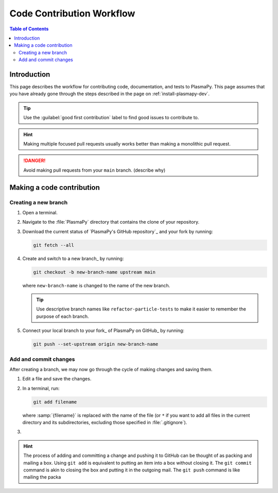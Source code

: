 .. _how-to-contribute:

==========================
Code Contribution Workflow
==========================

.. contents:: Table of Contents
   :depth: 2
   :local:
   :backlinks: none

Introduction
============

This page describes the workflow for contributing code, documentation,
and tests to PlasmaPy. This page assumes that you have already gone
through the steps described in the page on :ref:`install-plasmapy-dev`.


.. getting help: Element chat, OH, community meeting

.. tip::

   Use the :guilabel:`good first contribution` label to find good
   issues to contribute to.

.. hint::

   Making multiple focused pull requests usually works better than
   making a monolithic pull request.

.. danger::

  Avoid making pull requests from your ``main`` branch. (describe why)

Making a code contribution
==========================

Creating a new branch
---------------------

#. Open a terminal.

#. Navigate to the :file:`PlasmaPy` directory that contains the clone
   of your repository.

#. Download the current status of `PlasmaPy's GitHub repository`_ and
   your fork by running:

   .. code-block::

      git fetch --all

#. Create and switch to a new branch_ by running:

   .. code-block::

      git checkout -b new-branch-name upstream main

   where ``new-branch-name`` is changed to the name of the new branch.

   .. tip::

      Use descriptive branch names like ``refactor-particle-tests`` to
      make it easier to remember the purpose of each branch.

#. Connect your local branch to your fork_ of PlasmaPy on GitHub_ by
   running:

   .. code-block::

      git push --set-upstream origin new-branch-name

Add and commit changes
----------------------

After creating a branch, we may now go through the cycle of making
changes and saving them.

#. Edit a file and save the changes.

#. In a terminal, run:

   .. code-block:: bash

      git add filename

   where :samp:`{filename}` is replaced with the name of the file (or
   ``*`` if you want to add all files in the current directory and its
   subdirectories, excluding those specified in :file:`.gitignore`).

#.

.. hint::

   The process of adding and committing a change and pushing it to
   GitHub can be thought of as packing and mailing a box. Using ``git
   add`` is equivalent to putting an item into a box without closing
   it. The ``git commit`` command is akin to closing the box and
   putting it in the outgoing mail. The ``git push`` command is like
   mailing the packa



.. Branches, commits, and pull requests
   ====================================

.. Before making any changes, it is prudent to update your local
   repository with the most recent changes from the development
   repository:

.. ucode-block bash

..  git fetch upstream

.. Changes to PlasmaPy should be made using branches.  It is usually best
.. to avoid making changes on your main branch so that it can be kept
.. consistent with the upstream repository. Instead we can create a new
.. branch for the specific feature that you would like to work on:

.. .. code-block:: bash

..  git branch *your-new-feature*

.. Descriptive branch names such as ``grad-shafranov`` or
.. .. ``adding-eigenfunction-poetry`` are helpful, while vague names like
.. .. ``edits`` are considered harmful.  After creating your branch locally,
.. let your fork of PlasmaPy know about it by running:

.. .. code-block:: bash

..  git push --set-upstream origin *your-new-feature*

.. It is also useful to configure git so that only the branch you are
.. working on gets pushed to GitHub:

.. .. code-block:: bash

..  git config --global push.default simple

.. Once you have set up your fork and created a branch, you are ready to
   make edits to PlasmaPy.  Switch to your new branch by running:

.. .. code-block:: bash

..   git checkout *your-new-feature*

.. Go ahead and modify files with your favorite text editor.  Be sure to
   include tests and documentation with any new functionality.  We
   recommend reading about `best practices for scientific computing
   <https://doi.org/10.1371/journal.pbio.1001745>`_.  PlasmaPy uses the
   `PEP 8 style guide for Python code
   <https://www.python.org/dev/peps/pep-0008/>`_ and the `numpydoc format
   for docstrings
   <https://github.com/numpy/numpy/blob/main/doc/HOWTO_DOCUMENT.rst.txt>`_
   to maintain consistency and readability.  New contributors should not
   worry too much about precisely matching these styles when first
.. submitting a pull request, GitHub Actions will check pull requests
   for :pep:`8` compatibility, and further changes to the style can be
   suggested during code review.

.. You may periodically commit changes to your branch by running

.. .. code-block:: bash

..  git add filename.py
..  git commit -m "*brief description of changes*"

.. Committed changes may be pushed to the corresponding branch on your
.. GitHub fork of PlasmaPy using

.. .. code-block:: bash

..  git push origin *your-new-feature*

.. or, more simply,

.. .. code-block:: bash

..   git push

.. Once you have completed your changes and pushed them to the branch on
   GitHub, you are ready to make a pull request.  Go to your fork of
   PlasmaPy in GitHub.  Select "Compare and pull request".  Add a
   descriptive title and some details about your changes.  Then select
   "Create pull request".  Other contributors will then have a chance to
   review the code and offer constructive suggestions.  You can continue
   to edit the pull request by changing the corresponding branch on your
   PlasmaPy fork on GitHub.  After a pull request is merged into the
   code, you may delete the branch you created for that pull request.


.. Beforehand
   ==========

.. 1. `Sign up for a free GitHub account <https://github.com/signup>`_
   2.


.. Create a GitHub account
   -----------------------

.. Install git
   -----------

.. Learning Python
 ---------------

.. Getting started
.. .. ===============

.. Fork the repository
   -------------------

.. Clone the repository
   --------------------

.. Set up remotes
   --------------

.. Workflow
   ========

.. Fetch recent changes
   --------------------

.. Create a new branch
   -------------------

.. Connect the branch to GitHub
   ----------------------------

.. Make changes
   ------------

.. Commit the changes
   ------------------

.. Push the changes to GitHub
   --------------------------

.. Create a pull request
   ---------------------

.. Add a changelog entry
   ---------------------

.. Code review
   -----------

.. Getting help
   ============

.. Many ways to contribute
   =======================

.. There are many ways to contribute to an open source project such as
   PlasmaPy beyond contributing code. You can create educational notebooks
   that introduce plasma concepts using PlasmaPy. You can

.. * `Request new features`_.
   * `Report bugs`_.
   * Write tutorials on how to use different PlasmaPy features.
   * Create educational notebooks that introduce plasma concepts using PlasmaPy.
   * Improve the project's documentation.
   * Translate PlasmaPy's documentation into another language.
   * Organize events such as `Plasma Hack Week`_.


.. Resources
   ========

.. * `GitHub Documentation`_
     - `Collaborating with pull requests`_
   * `How to Contribute to Open Source`_

.. _`Collaborating with pull requests`: https://docs.github.com/en/github/collaborating-with-pull-requests
.. _`GitHub Documentation`: https://docs.github.com/
.. _`How to Contribute to Open Source`: https://opensource.guide/how-to-contribute/
.. _`Plasma Hack Week`: https://hack.plasmapy.org
.. _`Request new features`: https://github.com/PlasmaPy/PlasmaPy/issues/new?assignees=&labels=&template=Feature_request.md
.. _`Report bugs`: https://github.com/PlasmaPy/PlasmaPy/issues/new?assignees=&labels=&template=Bug_report.md
.. _real python: https://realpython.com/python-coding-setup-windows/
.. _Add a new SSH key to your GitHub account: https://docs.github.com/en/authentication/connecting-to-github-with-ssh/adding-a-new-ssh-key-to-your-github-account
.. _install git: https://github.com/git-guides/install-git
.. _sign up on GitHub: https://github.com/join
.. _opening a terminal on macOS: https://support.apple.com/guide/terminal/open-or-quit-terminal-apd5265185d-f365-44cb-8b09-71a064a42125/mac
.. _Powershell: https://learn.microsoft.com/en-us/powershell/
.. _Unix commands: https://www.unixtutorial.org/basic-unix-commands
.. _Unix shell: https://en.wikipedia.org/wiki/Unix_shell
.. _Windows Subsystem for Linux: https://docs.microsoft.com/en-us/windows/wsl/install
